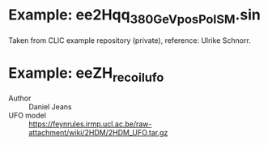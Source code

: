 * Example: ee2Hqq_380GeV_posPol_SM.sin

  Taken from CLIC example repository (private), reference: Ulrike Schnorr.

* Example: eeZH_recoil_ufo

  - Author :: Daniel Jeans
  - UFO model :: https://feynrules.irmp.ucl.ac.be/raw-attachment/wiki/2HDM/2HDM_UFO.tar.gz
  

